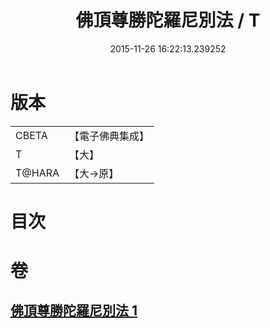 #+TITLE: 佛頂尊勝陀羅尼別法 / T
#+DATE: 2015-11-26 16:22:13.239252
* 版本
 |     CBETA|【電子佛典集成】|
 |         T|【大】     |
 |    T@HARA|【大→原】   |

* 目次
* 卷
** [[file:KR6j0157_001.txt][佛頂尊勝陀羅尼別法 1]]
